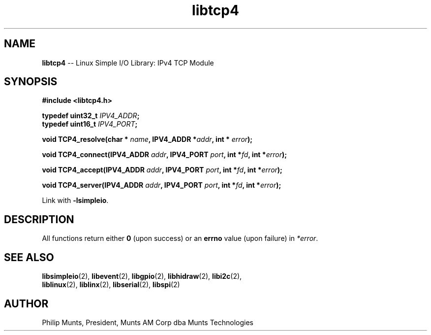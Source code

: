 .\" man page for Munts Technologies Linux Simple I/O Library
.\" IPv4 TCP module
.\"
.\" Copyright (C)2016, Philip Munts, President, Munts AM Corp.
.\"
.\" Redistribution and use in source and binary forms, with or without
.\" modification, are permitted provided that the following conditions are met:
.\"
.\" * Redistributions of source code must retain the above copyright notice,
.\"   this list of conditions and the following disclaimer.
.\"
.\" THIS SOFTWARE IS PROVIDED BY THE COPYRIGHT HOLDERS AND CONTRIBUTORS "AS IS"
.\" AND ANY EXPRESS OR IMPLIED WARRANTIES, INCLUDING, BUT NOT LIMITED TO, THE
.\" IMPLIED WARRANTIES OF MERCHANTABILITY AND FITNESS FOR A PARTICULAR PURPOSE
.\" ARE DISCLAIMED. IN NO EVENT SHALL THE COPYRIGHT HOLDER OR CONTRIBUTORS BE
.\" LIABLE FOR ANY DIRECT, INDIRECT, INCIDENTAL, SPECIAL, EXEMPLARY, OR
.\" CONSEQUENTIAL DAMAGES (INCLUDING, BUT NOT LIMITED TO, PROCUREMENT OF
.\" SUBSTITUTE GOODS OR SERVICES; LOSS OF USE, DATA, OR PROFITS; OR BUSINESS
.\" INTERRUPTION) HOWEVER CAUSED AND ON ANY THEORY OF LIABILITY, WHETHER IN
.\" CONTRACT, STRICT LIABILITY, OR TORT (INCLUDING NEGLIGENCE OR OTHERWISE)
.\" ARISING IN ANY WAY OUT OF THE USE OF THIS SOFTWARE, EVEN IF ADVISED OF THE
.\" POSSIBILITY OF SUCH DAMAGE.
.\"
.TH libtcp4 2 "5 October 2016" "version 1.0" "Linux Simple I/O Library"
.SH NAME
.B libtcp4
\-\- Linux Simple I/O Library: IPv4 TCP Module
.SH SYNOPSIS
.nf
.B #include <libtcp4.h>

.BI "typedef uint32_t " IPV4_ADDR ";"
.BI "typedef uint16_t " IPV4_PORT ";"

.BI "void TCP4_resolve(char * "name ", IPV4_ADDR *" addr ", int * " error ");"

.BI "void TCP4_connect(IPV4_ADDR " addr ", IPV4_PORT " port ", int *" fd ", int *" error ");"

.BI "void TCP4_accept(IPV4_ADDR " addr ", IPV4_PORT " port ", int *" fd ", int *" error ");"

.BI "void TCP4_server(IPV4_ADDR " addr ", IPV4_PORT " port ", int *" fd ", int *" error ");"

.fi
Link with
.BR -lsimpleio .
.SH DESCRIPTION
.nh
All functions return either
.B 0
(upon success) or an
.B errno
value (upon failure) in
.IR *error .
.PP
.SH SEE ALSO
.BR libsimpleio "(2), " libevent "(2), " libgpio "(2), " libhidraw "(2), " libi2c "(2), "
.br
.BR liblinux "(2), " liblinx "(2), " libserial "(2), " libspi "(2)"
.SH AUTHOR
Philip Munts, President, Munts AM Corp dba Munts Technologies
